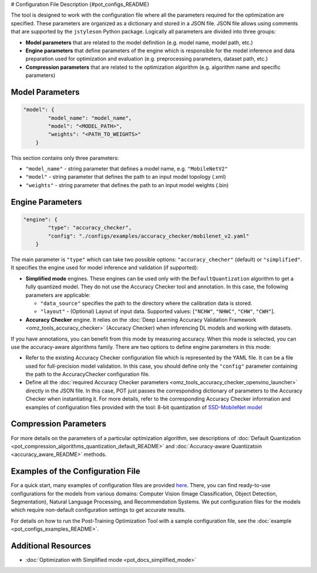 # Configuration File Description {#pot_configs_README}


The tool is designed to work with the configuration file where all the parameters required for the optimization are specified. These parameters are organized as a dictionary and stored in
a JSON file. JSON file allows using comments that are supported by the ``jstyleson`` Python package.
Logically all parameters are divided into three groups:

- **Model parameters** that are related to the model definition (e.g. model name, model path, etc.)
- **Engine parameters** that define parameters of the engine which is responsible for the model inference and data preparation used for optimization and evaluation (e.g. preprocessing parameters, dataset path, etc.)
- **Compression parameters** that are related to the optimization algorithm (e.g. algorithm name and specific parameters)

Model Parameters
####################

.. code-block:: json

   "model": {
           "model_name": "model_name",
           "model": "<MODEL_PATH>",
           "weights": "<PATH_TO_WEIGHTS>"
       }


This section contains only three parameters:

- ``"model_name"`` - string parameter that defines a model name, e.g. ``"MobileNetV2"``
- ``"model"`` - string parameter that defines the path to an input model topology (.xml)
- ``"weights"`` - string parameter that defines the path to an input model weights (.bin)

Engine Parameters
####################

.. code-block:: json

   "engine": {
           "type": "accuracy_checker",
           "config": "./configs/examples/accuracy_checker/mobilenet_v2.yaml"
       }


The main parameter is ``"type"`` which can take two possible options: ``"accuracy_checher"`` (default) or ``"simplified"``. It specifies the engine used for model inference and validation (if supported):

- **Simplified mode** engines. These engines can be used only with the ``DefaultQuantization`` algorithm to get a fully quantized model. They do not use the Accuracy Checker tool and annotation. In this case, the following parameters are applicable:

  - ``"data_source"`` specifies the path to the directory​ where the calibration data is stored.
  - ``"layout"`` - (Optional) Layout of input data. Supported values: [``"NCHW"``, ``"NHWC"``, ``"CHW"``, ``"CWH"``]​.

- **Accuracy Checker** engine. It relies on the :doc:`Deep Learning Accuracy Validation Framework <omz_tools_accuracy_checker>` (Accuracy Checker) when inferencing DL models and working with datasets.

If you have annotations, you can benefit from this mode by measuring accuracy.  When this mode is selected, you can use the accuracy-aware algorithms family.
There are two options to define engine parameters in this mode:

- Refer to the existing Accuracy Checker configuration file which is represented by the YAML file. It can be a file used for full-precision model validation. In this case, you should define only the ``"config"`` parameter containing the path to the AccuracyChecker configuration file.
- Define all the :doc:`required Accuracy Checker parameters <omz_tools_accuracy_checker_openvino_launcher>` directly in the JSON file. In this case, POT just passes the corresponding dictionary of parameters to the Accuracy Checker when instantiating it. For more details, refer to the corresponding Accuracy Checker information and examples of configuration files provided with the tool: 8-bit quantization of `SSD-MobileNet model <https://github.com/openvinotoolkit/openvino/blob/master/tools/pot/configs/examples/quantization/object_detection/ssd_mobilenetv1_int8.json>`__

Compression Parameters
######################

For more details on the parameters of a particular optimization algorithm, see descriptions of :doc:`Default Quantization <pot_compression_algorithms_quantization_default_README>` and :doc:`Accuracy-aware Quantizatoin <accuracy_aware_README>` methods.

Examples of the Configuration File
##################################

For a quick start, many examples of configuration files are provided `here <https://github.com/openvinotoolkit/openvino/blob/master/tools/pot/configs/examples>`__. 
There, you can find ready-to-use configurations for the models from various domains: Computer Vision (Image Classification, Object Detection, Segmentation), Natural Language Processing, and Recommendation Systems. We put configuration files for the models which require non-default configuration settings to get accurate results.

For details on how to run the Post-Training Optimization Tool with a sample configuration file, see the :doc:`example <pot_configs_examples_README>`.

Additional Resources
####################

* :doc:`Optimization with Simplified mode <pot_docs_simplified_mode>`

